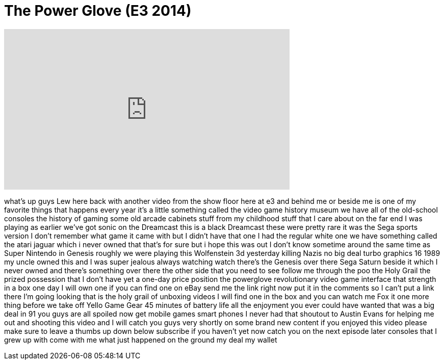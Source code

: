 = The Power Glove (E3 2014)
:published_at: 2014-06-13
:hp-alt-title: The Power Glove (E3 2014)
:hp-image: https://i.ytimg.com/vi/niSMOGr23YY/maxresdefault.jpg


++++
<iframe width="560" height="315" src="https://www.youtube.com/embed/niSMOGr23YY?rel=0" frameborder="0" allow="autoplay; encrypted-media" allowfullscreen></iframe>
++++

what's up guys Lew here back with
another video from the show floor here
at e3 and behind me or beside me is one
of my favorite things that happens every
year it's a little something called the
video game history museum we have all of
the old-school consoles the history of
gaming some old arcade cabinets stuff
from my childhood stuff that I care
about on the far end I was playing as
earlier we've got sonic on the Dreamcast
this is a black Dreamcast these were
pretty rare
it was the Sega sports version I don't
remember what game it came with but I
didn't have that one I had the regular
white one we have something called the
atari jaguar which i never owned that
that's for sure but i hope this was out
I don't know sometime around the same
time as Super Nintendo in Genesis
roughly we were playing this Wolfenstein
3d yesterday killing Nazis no big deal
turbo graphics 16 1989 my uncle owned
this and I was super jealous always
watching watch there's the Genesis over
there Sega Saturn beside it which I
never owned and there's something over
there the other side that you need to
see follow me through the poo
the Holy Grail the prized possession
that I don't have yet a one-day price
position the powerglove revolutionary
video game interface that strength in a
box one day I will own one if you can
find one on eBay send me the link right
now put it in the comments so I can't
put a link there I'm going looking that
is the holy grail of unboxing videos I
will find one in the box and you can
watch me Fox it one more thing before we
take off
Yello Game Gear 45 minutes of battery
life all the enjoyment you ever could
have wanted that was a big deal in 91
you guys are all spoiled now get mobile
games smart phones I never had that
shoutout to Austin Evans for helping me
out and shooting this video and I will
catch you guys very shortly on some
brand new content if you enjoyed this
video please make sure to leave a thumbs
up down below subscribe if you haven't
yet now catch you on the next episode
later consoles that I grew up with come
with me what just happened on the ground
my deal my wallet